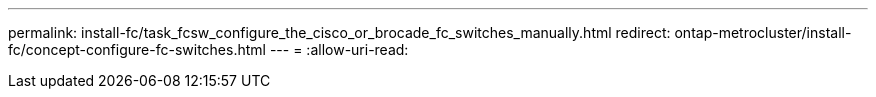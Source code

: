 ---
permalink: install-fc/task_fcsw_configure_the_cisco_or_brocade_fc_switches_manually.html 
redirect: ontap-metrocluster/install-fc/concept-configure-fc-switches.html 
---
= 
:allow-uri-read: 


